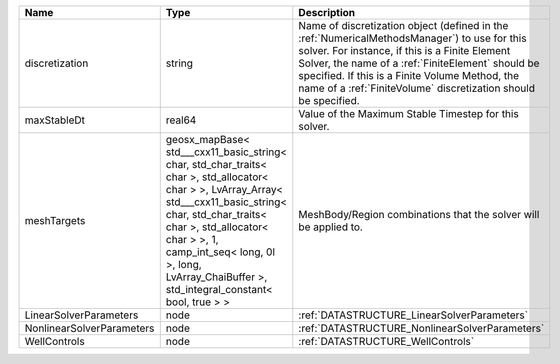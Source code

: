 

========================= ================================================================================================================================================================================================================================================================================================ ======================================================================================================================================================================================================================================================================================================================== 
Name                      Type                                                                                                                                                                                                                                                                                             Description                                                                                                                                                                                                                                                                                                              
========================= ================================================================================================================================================================================================================================================================================================ ======================================================================================================================================================================================================================================================================================================================== 
discretization            string                                                                                                                                                                                                                                                                                           Name of discretization object (defined in the :ref:`NumericalMethodsManager`) to use for this solver. For instance, if this is a Finite Element Solver, the name of a :ref:`FiniteElement` should be specified. If this is a Finite Volume Method, the name of a :ref:`FiniteVolume` discretization should be specified. 
maxStableDt               real64                                                                                                                                                                                                                                                                                           Value of the Maximum Stable Timestep for this solver.                                                                                                                                                                                                                                                                    
meshTargets               geosx_mapBase< std___cxx11_basic_string< char, std_char_traits< char >, std_allocator< char > >, LvArray_Array< std___cxx11_basic_string< char, std_char_traits< char >, std_allocator< char > >, 1, camp_int_seq< long, 0l >, long, LvArray_ChaiBuffer >, std_integral_constant< bool, true > > MeshBody/Region combinations that the solver will be applied to.                                                                                                                                                                                                                                                         
LinearSolverParameters    node                                                                                                                                                                                                                                                                                             :ref:`DATASTRUCTURE_LinearSolverParameters`                                                                                                                                                                                                                                                                              
NonlinearSolverParameters node                                                                                                                                                                                                                                                                                             :ref:`DATASTRUCTURE_NonlinearSolverParameters`                                                                                                                                                                                                                                                                           
WellControls              node                                                                                                                                                                                                                                                                                             :ref:`DATASTRUCTURE_WellControls`                                                                                                                                                                                                                                                                                        
========================= ================================================================================================================================================================================================================================================================================================ ======================================================================================================================================================================================================================================================================================================================== 


